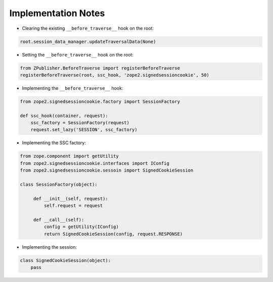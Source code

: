 Implementation Notes
====================

- Clearing the existing ``__before_traverse__`` hook on the root:

.. code-block:: python

   root.session_data_manager.updateTraversalData(None)

- Setting the ``__before_traverse__`` hook on the root:

.. code-block:: python

  from ZPublisher.BeforeTraverse import registerBeforeTraverse
  registerBeforeTraverse(root, ssc_hook, 'zope2.signedsessioncookie', 50)

- Implementing the ``__before_traverse__`` hook:

.. code-block:: python

   from zope2.signedsessioncookie.factory import SessionFactory

   def ssc_hook(container, request):
       ssc_factory = SessionFactory(request)
       request.set_lazy('SESSION', ssc_factory)

- Implementing the SSC factory:

.. code-block:: python

   from zope.component import getUtility
   from zope2.signedsessioncookie.interfaces import IConfig
   from zope2.signedsessioncookie.sessoin import SignedCookieSession

   class SessionFactory(object):

        def __init__(self, request):
            self.request = request

        def __call__(self):
            config = getUtility(IConfig)
            return SignedCookieSession(config, request.RESPONSE)

- Implementing the session:

.. code-block:: python

   class SignedCookieSession(object):
       pass
